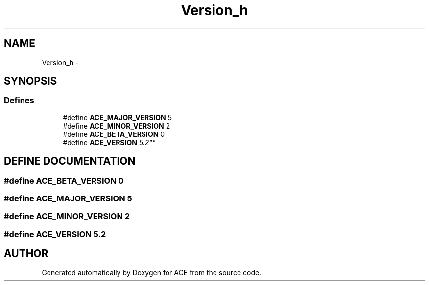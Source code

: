.TH Version_h 3 "5 Oct 2001" "ACE" \" -*- nroff -*-
.ad l
.nh
.SH NAME
Version_h \- 
.SH SYNOPSIS
.br
.PP
.SS Defines

.in +1c
.ti -1c
.RI "#define \fBACE_MAJOR_VERSION\fR  5"
.br
.ti -1c
.RI "#define \fBACE_MINOR_VERSION\fR  2"
.br
.ti -1c
.RI "#define \fBACE_BETA_VERSION\fR  0"
.br
.ti -1c
.RI "#define \fBACE_VERSION\fR  "5.2""
.br
.in -1c
.SH DEFINE DOCUMENTATION
.PP 
.SS #define ACE_BETA_VERSION  0
.PP
.SS #define ACE_MAJOR_VERSION  5
.PP
.SS #define ACE_MINOR_VERSION  2
.PP
.SS #define ACE_VERSION  "5.2"
.PP
.SH AUTHOR
.PP 
Generated automatically by Doxygen for ACE from the source code.